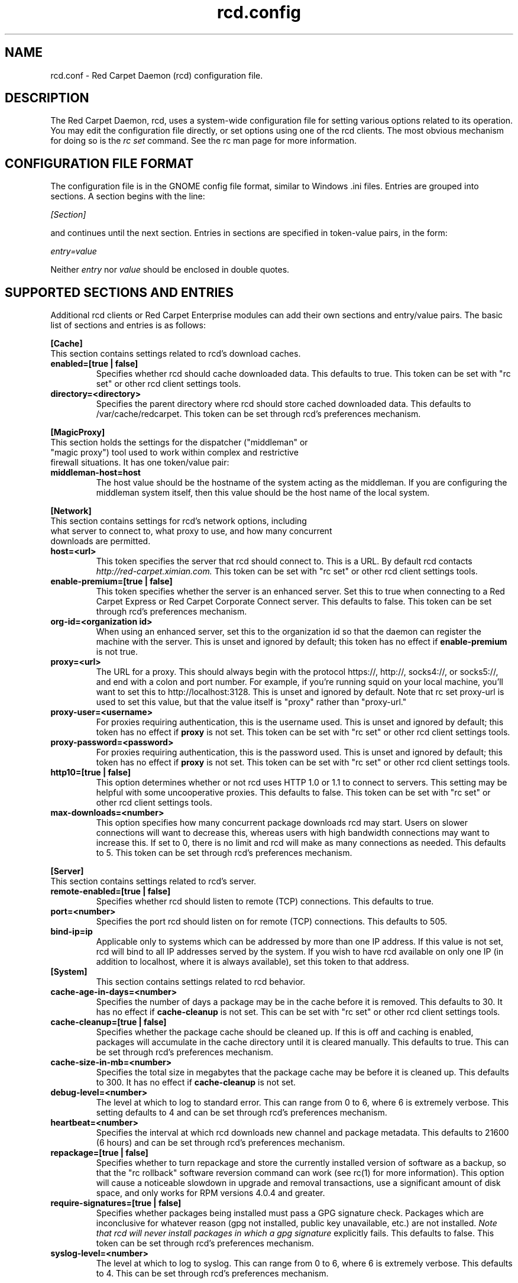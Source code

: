 .\" To report problems with this software, visit http://bugzilla.ximian.com
.TH "rcd.config" "5" "1.0" "Ximian, Inc. 2002" "RCD Configuration File"
.SH "NAME"
rcd.conf \- Red Carpet Daemon (rcd) configuration file.
.SH "DESCRIPTION"
The Red Carpet Daemon, rcd, uses a system\-wide configuration file for setting various options related to its operation. You may edit the configuration file directly, or set options using one of the rcd clients. The most obvious mechanism for doing so is the \fIrc set\fR command. See the rc man page for more information.
.SH "CONFIGURATION FILE FORMAT"
.LP 
The configuration file is in the GNOME config file format, similar to Windows .ini files.  Entries are grouped into sections.  A section begins with the line:
.LP 
.I [Section]
.LP 
and continues until the next section.  Entries in sections are specified in token\-value pairs, in the form:
.LP 
.I entry=value
.LP 
Neither
.I entry
nor
.I value
should be enclosed in double quotes.
.SH "SUPPORTED SECTIONS AND ENTRIES"
.LP 
Additional rcd clients or Red Carpet Enterprise modules can add their own sections and entry/value pairs. The basic list of sections and entries is as follows:
.LP 
\fB[Cache]\fR
.TP 
This section contains settings related to rcd's download caches.

.TP 
\fBenabled=[true | false]\fR
Specifies whether rcd should cache downloaded data.  This defaults to true.  This token can be set with "rc set" or other rcd client settings tools.

.TP 
\fBdirectory=<directory>\fR
Specifies the parent directory where rcd should store cached downloaded data.  This defaults to /var/cache/redcarpet.  This token can be set through rcd's preferences mechanism.

.LP 
\fB[MagicProxy]\fR
.TP 
This section holds the settings for the dispatcher ("middleman" or "magic proxy") tool used to work within complex and restrictive firewall situations. It has one token/value pair:

.TP 
\fBmiddleman\-host=host\fR
The host value should be the hostname of the system acting as the middleman. If you are configuring the middleman system itself, then this value should be the host name of the local system.

.LP 
\fB[Network]\fR

.TP 
This section contains settings for rcd's network options, including what server to connect to, what proxy to use, and how many concurrent downloads are permitted.

.TP 
\fBhost=<url>\fR
This token specifies the server that rcd should connect to.  This is a URL.  By default rcd contacts \fIhttp://red\-carpet.ximian.com.\fR This token can be set with "rc set" or other rcd client settings tools.

.TP 
\fBenable\-premium=[true | false]\fR
This token specifies whether the server is an enhanced server.  Set this to true when connecting to a Red Carpet Express or Red Carpet Corporate Connect server.  This defaults to false.  This token can be set through rcd's preferences mechanism.

.TP 
\fBorg\-id=<organization id>\fR
When using an enhanced server, set this to the organization id so that the daemon can register the machine with the server.  This is unset and ignored by default; this token has no effect if \fBenable\-premium\fR is not true.

.TP 
\fBproxy=<url>\fR
The URL for a proxy.  This should always begin with the protocol https://, http://, socks4://, or socks5://, and end with a colon and port number. For example, if you're running squid on your local machine, you'll want to set this to http://localhost:3128.  This is unset and ignored by default. Note that rc set proxy\-url is used to set this value, but that the value itself is "proxy" rather than "proxy\-url."

.TP 
\fBproxy\-user=<username>\fR
For proxies requiring authentication, this is the username used. This is unset and ignored by default; this token has no effect if \fBproxy\fR is not set.  This token can be set with "rc set" or other rcd client settings tools.

.TP 
\fBproxy\-password=<password>\fR
For proxies requiring authentication, this is the password used. This is unset and ignored by default; this token has no effect if \fBproxy\fR is not set.  This token can be set with "rc set" or other rcd client settings tools.
.TP 

.TP 
\fBhttp10=[true | false]\fR
This option determines whether or not rcd uses HTTP 1.0 or 1.1 to connect to servers.  This setting may be helpful with some uncooperative proxies.  This defaults to false.  This token can be set with "rc set" or other rcd client settings tools.

.TP 
\fBmax\-downloads=<number>\fR
This option specifies how many concurrent package downloads rcd may start.  Users on slower connections will want to decrease this, whereas users with high bandwidth connections may want to increase this.  If set to 0, there is no limit and rcd will make as many connections as needed.  This defaults to 5.  This token can be set through rcd's preferences mechanism.

.LP 
\fB[Server]\fR
.TP 
This section contains settings related to rcd's server.
.br 
.TP 
\fBremote\-enabled=[true | false]\fR
Specifies whether rcd should listen to remote (TCP) connections.  This defaults to true.

.TP 
\fBport=<number>\fR
Specifies the port rcd should listen on for remote (TCP) connections. This defaults to 505.

.TP 
\fBbind\-ip=ip\fR
Applicable only to systems which can be addressed by more than one IP address. If this value is not set, rcd will bind to all IP addresses served by the system. If you wish to have rcd available on only one IP (in addition to localhost, where it is always available), set this token to that address. 

.TP 
\fB[System]
This section contains settings related to rcd behavior.

.TP 
\fBcache\-age\-in\-days=<number>\fR
Specifies the number of days a package may be in the cache before it is removed.  This defaults to 30.  It has no effect if \fBcache\-cleanup\fR is not set.  This can be set with "rc set" or other rcd client settings tools.


.TP 
\fBcache\-cleanup=[true | false]\fR
Specifies whether the package cache should be cleaned up.  If this is off and caching is enabled, packages will accumulate in the cache directory until it is cleared manually.  This defaults to true.  This can be set through rcd's preferences mechanism. 

.TP 
\fBcache\-size\-in\-mb=<number>\fR
Specifies the total size in megabytes that the package cache may be before it is cleaned up.  This defaults to 300.  It has no effect if \fBcache\-cleanup\fR is not set.  

.TP 
\fBdebug\-level=<number>\fR
The level at which to log to standard error.  This can range from 0 to 6, where 6 is extremely verbose.  This setting defaults to 4 and can be set through rcd's preferences mechanism.

.TP 
\fBheartbeat=<number>\fR
Specifies the interval at which rcd downloads new channel and package metadata.  This defaults to 21600 (6 hours) and can be set through rcd's preferences mechanism.


.TP 
\fBrepackage=[true | false]\fR
Specifies whether to turn repackage and store the currently installed version of software as a backup, so that the "rc rollback" software reversion command can work (see rc(1) for more information). This option will cause a noticeable slowdown in upgrade and removal transactions, use a significant amount of disk space, and only works for RPM versions 4.0.4 and greater.

.TP 
\fBrequire\-signatures=[true | false]\fR
Specifies whether packages being installed must pass a GPG signature
check.  Packages which are inconclusive for whatever reason (gpg not
installed, public key unavailable, etc.) are not installed.
.I Note that rcd will never install packages in which a gpg signature
explicitly fails.
This defaults to false.  This token can be set through rcd's preferences
mechanism.

.TP 
\fBsyslog\-level=<number>
The level at which to log to syslog.  This can range from 0 to 6,
where 6 is extremely verbose.  This defaults to 4.  This can be set
through rcd's preferences mechanism.


.SH "AUTHORS"
.LP 
Copyright Ximian, Inc. 2002\-2003
http://www.ximian.com

.SH "SEE ALSO"
.LP 
rcd(8), rc(1), rcman(1), rcreports(1), rce\-dump, rce\-restore, rcmirror(1)

.LP 
The graphical Red Carpet client, red\-carpet, has a manual accessible through the GNOME help system; select items from the Help menu within the application to read it.  Visit http://ximian.com for more information about rcd and the full family of Ximian Red Carpet products and servies, as well as Evolution and other software from Ximian.
To report problems with this software or its documentation, visit http://bugzilla.ximian.com

